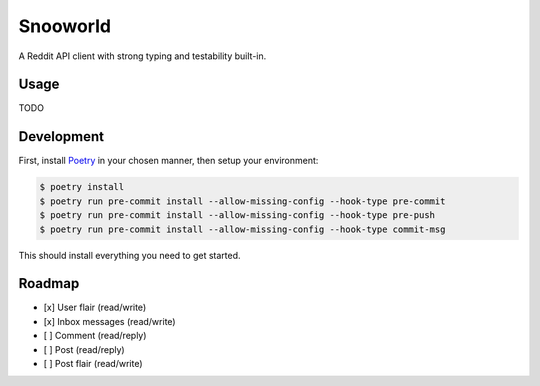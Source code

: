 =========
Snooworld
=========

A Reddit API client with strong typing and testability built-in.

Usage
-----

TODO


Development
-----------

First, install `Poetry`_ in your chosen manner, then setup your environment:

.. code-block:: bash

    $ poetry install
    $ poetry run pre-commit install --allow-missing-config --hook-type pre-commit
    $ poetry run pre-commit install --allow-missing-config --hook-type pre-push
    $ poetry run pre-commit install --allow-missing-config --hook-type commit-msg

.. _Poetry: https://poetry.eustace.io/

This should install everything you need to get started.


Roadmap
-------

- [x] User flair (read/write)
- [x] Inbox messages (read/write)
- [ ] Comment (read/reply)
- [ ] Post (read/reply)
- [ ] Post flair (read/write)
